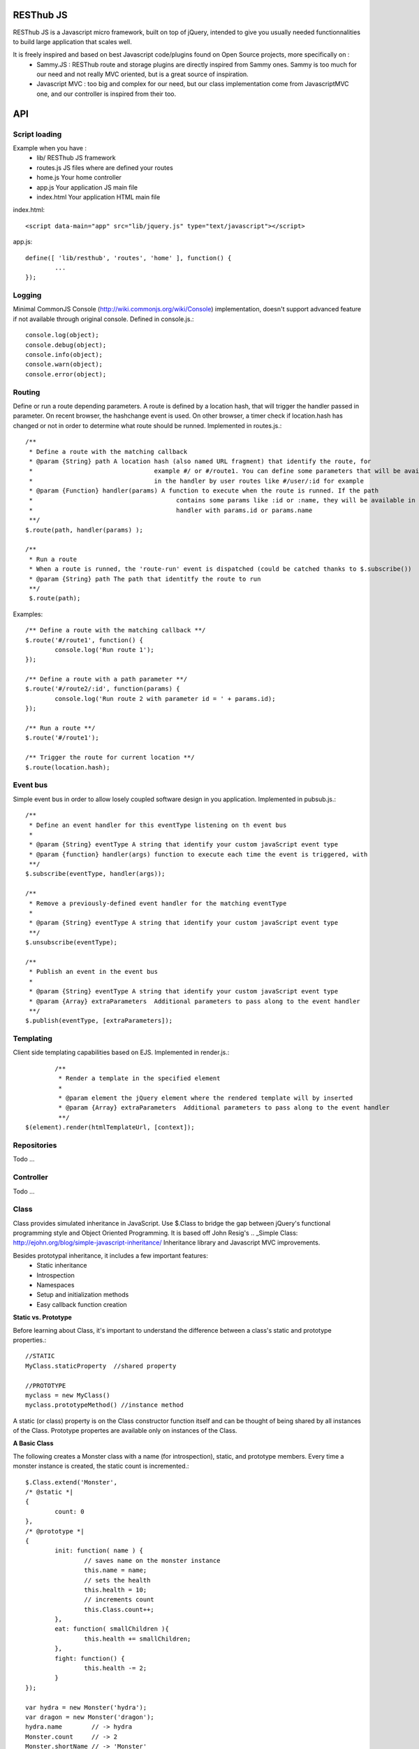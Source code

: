 RESThub JS
==========

RESThub JS is a Javascript micro framework, built on top of jQuery, intended to give you usually needed functionnalities
to build large application that scales well.

It is freely inspired and based on best Javascript code/plugins found on Open Source projects, more specifically on :
 * Sammy.JS : RESThub route and storage plugins are directly inspired from Sammy ones. Sammy is too much for our need and not really MVC oriented, but is a great source of inspiration.
 * Javascript MVC : too big and complex for our need, but our class implementation come from JavascriptMVC one, and our controller is inspired from their too.

API
===
 
Script loading
--------------

Example when you have :
 * lib/ RESThub JS framework
 * routes.js JS files where are defined your routes
 * home.js Your home controller
 * app.js Your application JS main file
 * index.html Your application HTML main file

index.html::

	<script data-main="app" src="lib/jquery.js" type="text/javascript"></script>
	
app.js::

	define([ 'lib/resthub', 'routes', 'home' ], function() {
		...
	});


Logging
-------
Minimal CommonJS Console (http://wiki.commonjs.org/wiki/Console) implementation, doesn't support advanced feature if not available through original console.
Defined in console.js.::

	console.log(object);
	console.debug(object);
	console.info(object);
	console.warn(object);
	console.error(object);
	
Routing
-------
Define or run a route depending parameters. A route is defined by a location hash, that will trigger the handler passed in parameter.
On recent browser, the hashchange event is used. On other browser, a timer check if location.hash has changed or not in order to determine what route should be runned.
Implemented in routes.js.::

	/**
	 * Define a route with the matching callback
	 * @param {String} path A location hash (also named URL fragment) that identify the route, for
	 *				   example #/ or #/route1. You can define some parameters that will be available
	 *				   in the handler by user routes like #/user/:id for example
	 * @param {Function} handler(params) A function to execute when the route is runned. If the path
	 *					 contains some params like :id or :name, they will be available in the
	 *					 handler with params.id or params.name
	 **/
	$.route(path, handler(params) );
	
	/**
	 * Run a route
	 * When a route is runned, the 'route-run' event is dispatched (could be catched thanks to $.subscribe())
	 * @param {String} path The path that identitfy the route to run
	 **/
	 $.route(path);
	
Examples::

	/** Define a route with the matching callback **/
	$.route('#/route1', function() {
		console.log('Run route 1');
	});
	
	/** Define a route with a path parameter **/
	$.route('#/route2/:id', function(params) {
		console.log('Run route 2 with parameter id = ' + params.id);
	});
	
	/** Run a route **/ 
	$.route('#/route1');
	
	/** Trigger the route for current location **/
	$.route(location.hash);

Event bus
---------
Simple event bus in order to allow losely coupled software design in you application.
Implemented in pubsub.js.::
 
		/**
		 * Define an event handler for this eventType listening on th event bus
		 *
		 * @param {String} eventType A string that identify your custom javaScript event type
		 * @param {function} handler(args) function to execute each time the event is triggered, with
		 **/
		$.subscribe(eventType, handler(args));
	  
		/**
		 * Remove a previously-defined event handler for the matching eventType
		 * 
		 * @param {String} eventType A string that identify your custom javaScript event type
		 **/
		$.unsubscribe(eventType);
	  
		/**
		 * Publish an event in the event bus
		 * 
		 * @param {String} eventType A string that identify your custom javaScript event type
		 * @param {Array} extraParameters  Additional parameters to pass along to the event handler
		 **/
		$.publish(eventType, [extraParameters]);

Templating
----------
Client side templating capabilities based on EJS.
Implemented in render.js.::

		/**
		 * Render a template in the specified element
		 * 
		 * @param element the jQuery element where the rendered template will by inserted
		 * @param {Array} extraParameters  Additional parameters to pass along to the event handler
		 **/
	$(element).render(htmlTemplateUrl, [context]);

Repositories
------------
Todo ...

Controller
----------
Todo ...

Class
-----
Class provides simulated inheritance in JavaScript. Use $.Class to bridge the gap between
jQuery's functional programming style and Object Oriented Programming.
It is based off John Resig's .. _Simple Class: http://ejohn.org/blog/simple-javascript-inheritance/
Inheritance library and Javascript MVC improvements.

Besides prototypal inheritance, it includes a few important features:
 * Static inheritance
 * Introspection
 * Namespaces
 * Setup and initialization methods
 * Easy callback function creation

**Static vs. Prototype**

Before learning about Class, it's important to understand the difference between a class's static
and prototype properties.::

		//STATIC
		MyClass.staticProperty  //shared property
		
		//PROTOTYPE
		myclass = new MyClass()
		myclass.prototypeMethod() //instance method

A static (or class) property is on the Class constructor function itself and can be thought of being
shared by all instances of the Class. Prototype propertes are available only on instances of the Class.

**A Basic Class**

The following creates a Monster class with a name (for introspection), static, and prototype members.
Every time a monster instance is created, the static count is incremented.::

		$.Class.extend('Monster',
		/* @static *|
		{
			count: 0
		},
		/* @prototype *|
		{
			init: function( name ) {
				// saves name on the monster instance
				this.name = name;
				// sets the health
				this.health = 10;
				// increments count
				this.Class.count++;
			},
			eat: function( smallChildren ){
				this.health += smallChildren;
			},
			fight: function() {
				this.health -= 2;
			}
		});
		
		var hydra = new Monster('hydra');
		var dragon = new Monster('dragon');
		hydra.name        // -> hydra
		Monster.count     // -> 2
		Monster.shortName // -> 'Monster'
		hydra.eat(2);     // health = 12
		dragon.fight();   // health = 8

Notice that the prototype *init* function is called when a new instance of Monster is created.

**Inheritance**

When a class is extended, all static and prototype properties are available on the new class.
If you overwrite a function, you can call the base class's function by calling this._super.
Lets create a SeaMonster class. SeaMonsters are less efficient at eating small children, but more
powerful fighters.::

		Monster.extend("SeaMonster", {
			eat: function( smallChildren ) {
				this._super(smallChildren / 2);
			},
			fight: function() {
				this.health -= 1;
			}
		});
		
		var lockNess = new SeaMonster('Lock Ness');
		lockNess.eat(4);   //health = 12
		lockNess.fight();  //health = 11

**Static property inheritance**

You can also inherit static properties in the same way:::

		$.Class.extend("First",
		{
			staticMethod: function() { return 1;}
		},{})

		First.extend("Second", {
			staticMethod: function() { return this._super()+1;}
		},{})
		
		Second.staticMethod() // -> 2

**Namespaces**

Namespaces are a good idea! We encourage you to namespace all of your code.
 * It makes it possible to drop your code into another app without problems.
 * Making a namespaced class is easy:::
 
		$.Class.extend("MyNamespace.MyClass",{},{});
		new MyNamespace.MyClass()
		
**Introspection**

Often, it's nice to create classes whose name helps determine functionality.  Ruby on Rails's .. _ActiveRecord
ORM class: http://api.rubyonrails.org/classes/ActiveRecord/Base.html is a great example of this. Unfortunately,
JavaScript doesn't have a way of determining an object's name, so the developer must provide a name.
Class fixes this by taking a String name for the class.::

		$.Class.extend("MyOrg.MyClass",{},{})
		MyOrg.MyClass.shortName //-> 'MyClass'
		MyOrg.MyClass.fullName //->  'MyOrg.MyClass'
		
The fullName (with namespaces) and the shortName (without namespaces) are added to the Class's static properties.

**Setup and initialization methods**

Class provides static and prototype initialization functions.
These come in two flavors - setup and init.
Setup is called before init and can be used to 'normalize' init's arguments.

PRO TIP: Typically, you don't need setup methods in your classes. Use Init instead.
Reserve setup methods for when you need to do complex pre-processing of your class before init is called.::

		$.Class.extend("MyClass",
		{
			setup: function() {} //static setup
			init: function() {} //static constructor
		},
		{
			setup: function() {} //prototype setup
			init: function() {} //prototype constructor
		})


Setup functions are called before init functions.  Static setup functions are passed the base class
followed by arguments passed to the extend function. Prototype static functions are passed the Class
constructor function arguments.

If a setup function returns an array, that array will be used as the arguments for the following init method.
This provides setup functions the ability to normalize arguments passed to the init constructors.
They are also excellent places to put setup code you want to almost always run.

Init functions are called after setup functions. Typically, they receive the same arguments as their preceding
setup function. The Foo class's init method gets called in the following example:::

		$.Class.Extend("Foo", {
			init: function( arg1, arg2, arg3 ) {
				this.sum = arg1+arg2+arg3;
			}
		});
				
		var foo = new Foo(1,2,3);
		foo.sum //-> 6

**Callbacks**

Similar to jQuery's proxy method, Class provides a jQuery.Class.static.callback function that returns
a callback to a method that will always have this set to the class or instance of the class.

The following example uses this.callback to make sure this.name is available in show.::

		$.Class.extend("Todo",{
			init: function( name ) { this.name = name }
			get: function() {
				$.get("/stuff",this.callback('show'))
			},
			show: function( txt ) {
				alert(this.name+txt)
			}
		});
		
		new Todo("Trash").get();

Callback is available as a static and prototype method.

Storage
-------

Abstract various browser storage methods. Actually just localstorage is implemented, but it will shortly implement other storage mechanisms (memory, jquery data, session storage, cookie).
Implemented in storage.js.::

		/**
		 * Store an item in the local storage (Not compatible with Internet Explorer <= 7)
		 * 
		 * Publish an event 'storage-set-itemkey' (replace itemkey by you item key) and the item as eventData
		 * For example, storing user item will publish a  storage-set-user event
		 *
		 * @param {String} key Key of the stored item, this will be used to retreive it later
		 * @param {Object} item Item than will be stored in the storage, can be a string or an object
		 **/
		$.storage.set(key, item);
    	
    	/**
		 * Retreive an item from the local storage
		 *
		 * @param {String} key Key of the item to retreive
		 * @return {Object} The object retreived
		 **/
		$.storage.get(key);
        
         /**
          * Clear all items currently stored
          **/
		$.storage.clear();
        
        /**
          * Remove the specified item 
          * @param key Key of the item to remove
          **/
		$.storage.remove(key);

JSON
----

Abstract object to JSON and JSON to object conversions, in order to be able to handle this in browser when JSON.stringify() and
JSON.parse() are not implemented.
Implemented in json.js.::

		/** 
		 * Converts the given argument into a JSON respresentation.
		 * If an object has a "toJSON" function, that will be used to get the representation.
         * Non-integer/string keys are skipped in the object, as are keys that point to a function.
		 *
		 * @param {Object} object The object to convert to JSON respresentation
		 * @return {String} The JSON representation of the object passed as parameter
     	 **/
    	$.toJSON(object);
    	
		/**
		 * Evaluates a JSON representation to an object
		 * @param {String} src The object to convert to JSON respresentation
		 * @return {Object} The object evaluated
		 **/
    	$.evalJSON(src);
    	
    	/**
         * Evals JSON in a way that is *more* secure.
         *
         * @param {String} src The object to convert to JSON respresentation
		 * @return {Object} The object evaluated
    	 **/
    	$.secureEvalJSON(src);
    	
Internationalization
--------------------

You should never use directly labels or texts in your source files. All labels may be externalized to prepare your app's
Internationalization.
Doing such thing is pretty simple with RESThub-js because of requireJS.


**i18n primer**

All is explained in details `here
<http://requirejs.org/docs/api.html#i18n>`_.  but the principal is :

\1. Have a label file (for example labels.js)::

    define({
        // root is mandatory.
        'root': {
                'titles': {
	        	'login': 'Connexion'
	        }
	    }
	});
	
\2. Put in a folder (nls is a standardized name for labels folders), eventually in a locale named subfolder (nls/en-US, nls/fr)... 

You always keep the same file name, and file at the root will be used by default.

\3. Add a dependency in the js file you'll need labels. 
You'll absolutely need to attribute a scoped variable to the result (in the example i18n, but you can choose the one you want). 

Prepending 'i18n!' before the file path in the dependency indicates to RequireJS that it as to get the file related to the current locale.::

	define(['i18n!nls/labels'], function(i18n) {

\4. use your labels::

	$('#main').html(i18n.titles.login); // Displays 'Connexion' in the markup with id 'main'

\5. change the locale in the require js configuration `options
<http://requirejs.org/docs/api.html#config>`_

**Replacement in labels**

You can use the $.sprintf() jquery function to have some replacement in your labels.
For example, with label::

	i18n.texts.welcome = 'Welcome %s !';

You can have replacement this way::

	$('#main').html($.sprintf(i18n.texts.welcome, 'Homer')); // Displays 'Welcome Homer !' in the markup with id 'main'

Just do not forget to include 'lib/jquery/jquery.sprintf' in your dependencies.

`sprintf Plugin documentation
<http://plugins.jquery.com/project/psprintf>`_

**Labels in templates**

Template will necesserly contains labels. 
The preferedw way of passing labels to a template is during its rendering::

			this.render({i18n:i18n, user:this.user});	

And used in the template::

	<div class="home">
		<h1>${$.sprintf(i18n.texts.welcome, user.firstName, user.lastName)}</h1>
		
		<form id="passwordChange">
			<h2>${i18n.labels.editPassword}</h2>

You'll noticed that the $.sprintf() method is useable also in templates.

 
Test it in your browser
=======================

You can test RESThub JS functionnalities in your browser by :
 * Opening src/test/index.html (file:// mode)
 * Run mvn jetty:run and go to http://localhost:8080/test/ URL (http:// mode, mostly usefull with Chrome that has difficulties with file:// mode)
